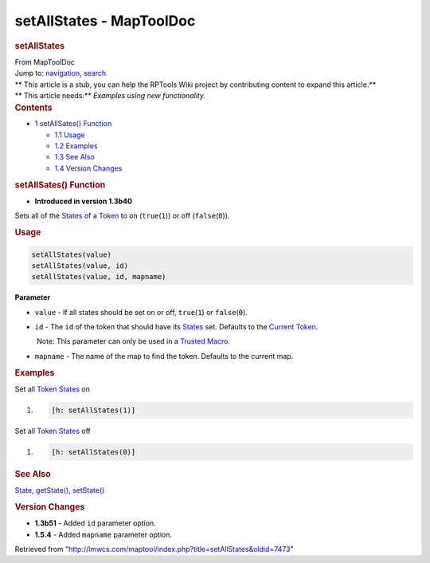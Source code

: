 =========================
setAllStates - MapToolDoc
=========================

.. contents::
   :depth: 3
..

.. container:: noprint
   :name: mw-page-base

.. container:: noprint
   :name: mw-head-base

.. container:: mw-body
   :name: content

   .. container:: mw-indicators

   .. rubric:: setAllStates
      :name: firstHeading
      :class: firstHeading

   .. container:: mw-body-content
      :name: bodyContent

      .. container::
         :name: siteSub

         From MapToolDoc

      .. container::
         :name: contentSub

      .. container:: mw-jump
         :name: jump-to-nav

         Jump to: `navigation <#mw-head>`__, `search <#p-search>`__

      .. container:: mw-content-ltr
         :name: mw-content-text

         .. container:: template_stub

            | ** This article is a stub, you can help the RPTools Wiki
              project by contributing content to expand this article.**
            | ** This article needs:** *Examples using new
              functionality.*

         .. container:: toc
            :name: toc

            .. container::
               :name: toctitle

               .. rubric:: Contents
                  :name: contents

            -  `1 setAllSates()
               Function <#setAllSates.28.29_Function>`__

               -  `1.1 Usage <#Usage>`__
               -  `1.2 Examples <#Examples>`__
               -  `1.3 See Also <#See_Also>`__
               -  `1.4 Version Changes <#Version_Changes>`__

         .. rubric:: setAllSates() Function
            :name: setallsates-function

         .. container:: template_version

            • **Introduced in version 1.3b40**

         .. container:: template_description

            Sets all of the `States <State>`__ of a
            `Token <Token>`__ to on (``true``\ (``1``)) or
            off (``false``\ (``0``)).

         .. rubric:: Usage
            :name: usage

         .. container:: mw-geshi mw-code mw-content-ltr

            .. container:: mtmacro source-mtmacro

               .. code-block:: none

                  setAllStates(value)
                  setAllStates(value, id)
                  setAllStates(value, id, mapname)

         **Parameter**

         -  ``value`` - If all states should be set on or off,
            ``true``\ (``1``) or ``false``\ (``0``).
         -  ``id`` - The ``id`` of the token that should have its
            `States <State>`__ set. Defaults to the
            `Current Token <Current_Token>`__.

            .. container:: template_trusted_param

                Note: This parameter can only be used in a `Trusted
               Macro <Trusted_Macro>`__. 

         -  ``mapname`` - The name of the map to find the token.
            Defaults to the current map.

         .. rubric:: Examples
            :name: examples

         .. container:: template_examples

            Set all `Token States <Token:state>`__ on

            .. container:: mw-geshi mw-code mw-content-ltr

               .. container:: mtmacro source-mtmacro

                  #. .. code-block:: none

                        [h: setAllStates(1)]

            Set all `Token States <Token:state>`__ off

            .. container:: mw-geshi mw-code mw-content-ltr

               .. container:: mtmacro source-mtmacro

                  #. .. code-block:: none

                        [h: setAllStates(0)]

         .. rubric:: See Also
            :name: see-also

         .. container:: template_also

            `State <State>`__,
            `getState() <getState>`__,
            `setState() <setState>`__

         .. rubric:: Version Changes
            :name: version-changes

         .. container:: template_changes

            -  **1.3b51** - Added ``id`` parameter option.
            -  **1.5.4** - Added ``mapname`` parameter option.

      .. container:: printfooter

         Retrieved from
         "http://lmwcs.com/maptool/index.php?title=setAllStates&oldid=7473"

